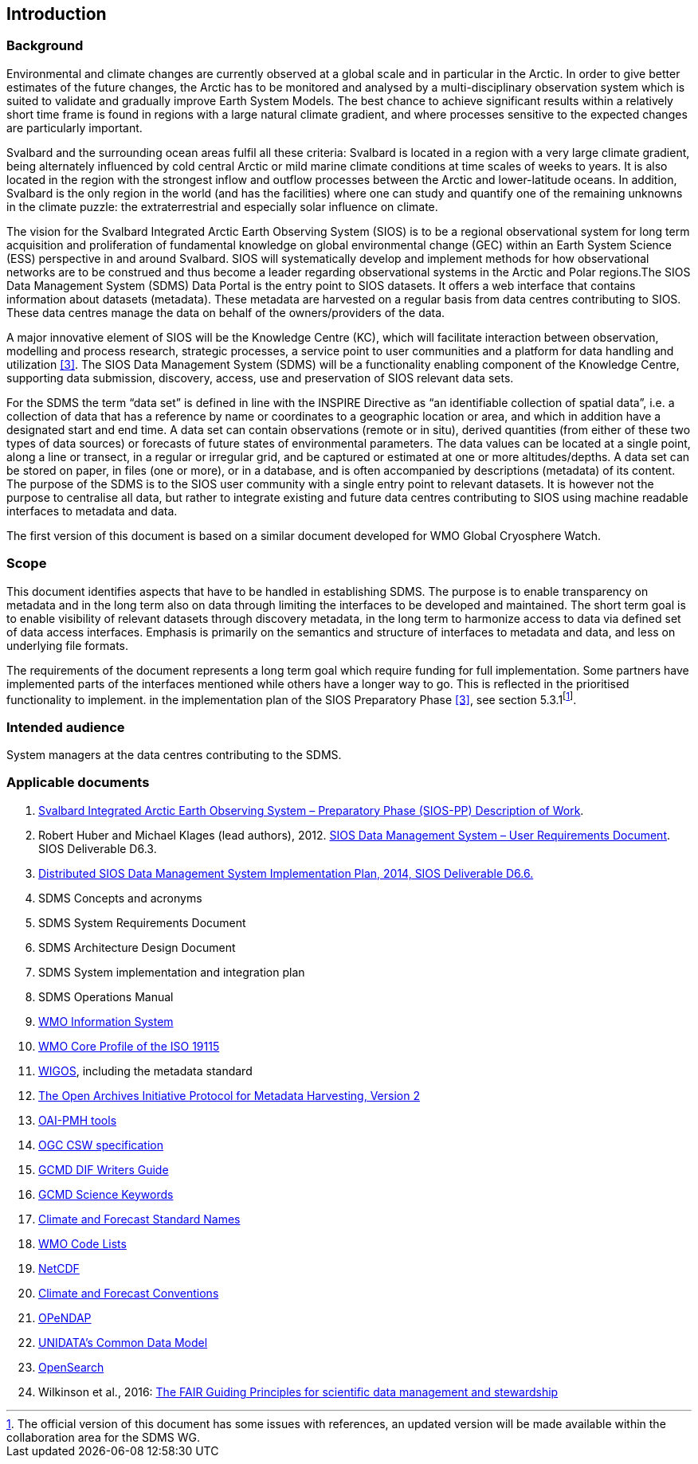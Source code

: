 == Introduction

=== Background

Environmental and climate changes are currently observed at a global
scale and in particular in the Arctic. In order to give better estimates
of the future changes, the Arctic has to be monitored and analysed by a
multi-disciplinary observation system which is suited to validate and
gradually improve Earth System Models. The best chance to achieve
significant results within a relatively short time frame is found in
regions with a large natural climate gradient, and where processes
sensitive to the expected changes are particularly important.

Svalbard and the surrounding ocean areas fulfil all these criteria:
Svalbard is located in a region with a very large climate gradient,
being alternately influenced by cold central Arctic or mild marine
climate conditions at time scales of weeks to years. It is also located
in the region with the strongest inflow and outflow processes between
the Arctic and lower-latitude oceans. In addition, Svalbard is the only
region in the world (and has the facilities) where one can study and
quantify one of the remaining unknowns in the climate puzzle: the
extraterrestrial and especially solar influence on climate.

The vision for the Svalbard Integrated Arctic Earth Observing System
(SIOS) is to be a regional observational system for long term
acquisition and proliferation of fundamental knowledge on global
environmental change (GEC) within an Earth System Science (ESS)
perspective in and around Svalbard. SIOS will systematically develop and
implement methods for how observational networks are to be construed and
thus become a leader regarding observational systems in the Arctic and
Polar regions.The SIOS Data Management System (SDMS) Data Portal is the
entry point to SIOS datasets. It offers a web interface that contains
information about datasets (metadata). These metadata are harvested on a
regular basis from data centres contributing to SIOS. These data centres
manage the data on behalf of the owners/providers of the data.

A major innovative element of SIOS will be the Knowledge Centre (KC),
which will facilitate interaction between observation, modelling and
process research, strategic processes, a service point to user
communities and a platform for data handling and utilization
<<#anchor-4,[3]>>. The
SIOS Data Management System (SDMS) will be a functionality enabling
component of the Knowledge Centre, supporting data submission,
discovery, access, use and preservation of SIOS relevant data sets.

For the SDMS the term “data set” is defined in line with the INSPIRE
Directive as “an identifiable collection of spatial data”, i.e. a
collection of data that has a reference by name or coordinates to a
geographic location or area, and which in addition have a designated
start and end time. A data set can contain observations (remote or in
situ), derived quantities (from either of these two types of data
sources) or forecasts of future states of environmental parameters. The
data values can be located at a single point, along a line or transect,
in a regular or irregular grid, and be captured or estimated at one or
more altitudes/depths. A data set can be stored on paper, in files (one
or more), or in a database, and is often accompanied by descriptions
(metadata) of its content. The purpose of the SDMS is to the SIOS user
community with a single entry point to relevant datasets. It is however
not the purpose to centralise all data, but rather to integrate existing
and future data centres contributing to SIOS using machine readable
interfaces to metadata and data.

The first version of this document is based on a similar document
developed for WMO Global Cryosphere Watch.

[[scope]]
=== Scope

This document identifies aspects that have to be handled in establishing
SDMS. The purpose is to enable transparency on metadata and in the long
term also on data through limiting the interfaces to be developed and
maintained. The short term goal is to enable visibility of relevant
datasets through discovery metadata, in the long term to harmonize
access to data via defined set of data access interfaces. Emphasis is
primarily on the semantics and structure of interfaces to metadata and
data, and less on underlying file formats.

The requirements of the document represents a long term goal which
require funding for full implementation. Some partners have implemented
parts of the interfaces mentioned while others have a longer way to go.
This is reflected in the prioritised functionality to implement. in the
implementation plan of the SIOS Preparatory Phase <<#anchor-4,[3]>>,
see section 5.3.1footnote:[The official version of this document has
some issues with references, an updated version will be made available
within the collaboration area for the SDMS WG. ].

[[intended-audience]]
=== Intended audience

System managers at the data centres contributing to the SDMS.

[[applicable-documents]]
=== Applicable documents

1.  http://www.forskningsradet.no/servlet/Satellite?blobcol=urldata&blobheader=application%2Fpdf&blobheadername1=Content-Disposition&blobheadervalue1=+attachment%3B+filename%3D%22partBSIOS-PPfinal.pdf%22&blobkey=id&blobtable=MungoBlobs&blobwhere=1274505415507&ssbinary=true[Svalbard Integrated Arctic Earth Observing System – Preparatory Phase (SIOS-PP) Description of Work].
2.  Robert Huber and Michael Klages (lead authors), 2012.
http://www.forskningsradet.no/servlet/Satellite?blobcol=urldata&blobheader=application%2Fpdf&blobheadername1=Content-Disposition&blobheadervalue1=+attachment%3B+filename%3D%22SIOSHandbook2014.pdf%22&blobkey=id&blobtable=MungoBlobs&blobwhere=1274505415457&ssbinary=true[SIOS Data Management System – User Requirements Document]. SIOS Deliverable D6.3.
3.  [[anchor-4]]http://www.forskningsradet.no/servlet/Satellite?blobcol=urldata&blobheader=application%2Fpdf&blobheadername1=Content-Disposition&blobheadervalue1=+attachment%3B+filename%3D%22SIOSHandbook2014.pdf%22&blobkey=id&blobtable=MungoBlobs&blobwhere=1274505415457&ssbinary=true[Distributed SIOS Data Management System Implementation Plan, 2014, SIOS Deliverable D6.6.]
4.  SDMS Concepts and acronyms
5.  SDMS System Requirements Document
6.  SDMS Architecture Design Document
7.  SDMS System implementation and integration plan
8.  [[anchor-7]]SDMS Operations Manual
9.  [[anchor-8]]http://www.wmo.int/pages/prog/www/WIS/[WMO Information
System]
10. [[anchor-9]]http://www.wmo.int/pages/prog/www/WIS/metadata_en.html[WMO
Core Profile of the ISO 19115]
11. [[anchor-10]]https://www.wmo.int/pages/prog/www/wigos/index_en.html[WIGOS],
including the metadata standard
12. http://www.openarchives.org/OAI/openarchivesprotocol.html[The Open
Archives Initiative Protocol for Metadata Harvesting, Version 2]
13. [[anchor-11]]https://www.openarchives.org/pmh/tools/tools.php[OAI-PMH
tools]
14. [[anchor-12]]http://www.opengeospatial.org/standards/cat[OGC CSW
specification]
15. [[anchor-13]]http://gcmd.gsfc.nasa.gov/add/difguide/index.html[GCMD
DIF Writers Guide]
16. [[anchor-14]]http://gcmd.nasa.gov/learn/keyword_list.html[GCMD
Science Keywords]
17. [[anchor-15]]http://cfconventions.org/standard-names.html[Climate
and Forecast Standard Names]
18. [[anchor-16]]http://wis.wmo.int/2013/metadata/version_1-3-0/WMO_Core_Metadata_Profile_v1.3_Part_2.pdf[WMO
Code Lists]
19. [[anchor-17]]http://www.unidata.ucar.edu/software/netcdf/[NetCDF]
20. [[anchor-18]]http://cfconventions.org/[Climate and Forecast
Conventions]
21. [[anchor-19]]http://opendap.org/[OPeNDAP]
22. [[anchor-20]]http://www.unidata.ucar.edu/software/thredds/current/netcdf-java/CDM/[UNIDATA's
Common Data Model]
23. [[anchor-21]]http://www.opensearch.org/[OpenSearch]
24. [[anchor-22]]Wilkinson et al., 2016:
http://www.nature.com/articles/sdata201618[The FAIR Guiding Principles
for scientific data management and stewardship]
